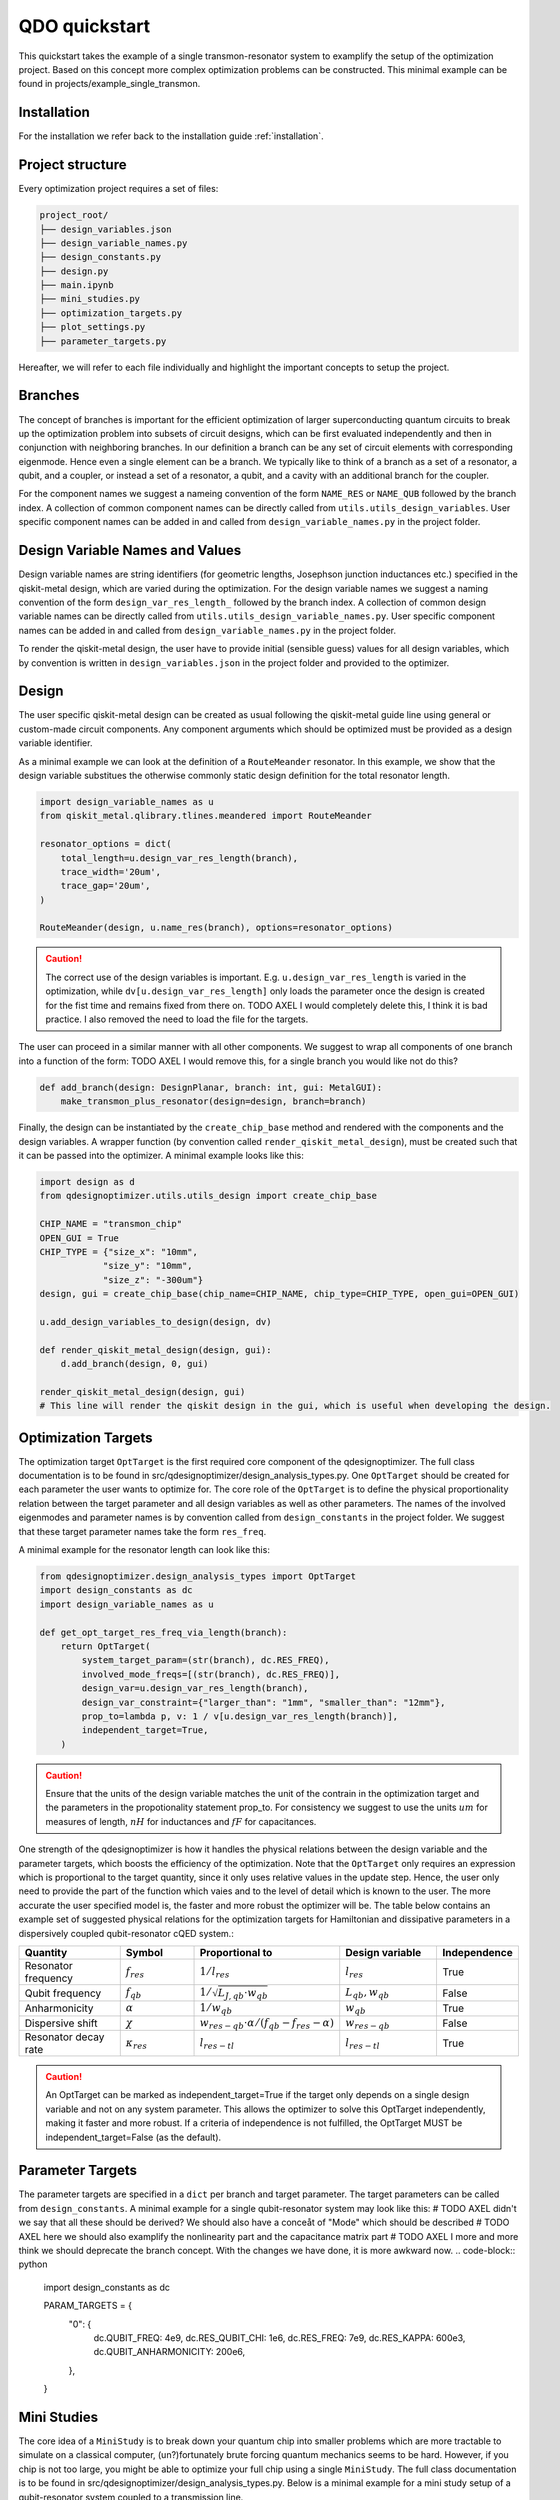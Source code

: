 QDO quickstart
==============
This quickstart takes the example of a single transmon-resonator system to examplify the setup of the optimization project. Based on this concept more complex optimization problems can be constructed. This minimal example can be found in projects/example_single_transmon.


Installation
------------
For the installation we refer back to the installation guide :ref:`installation`.


Project structure
-----------------
Every optimization project requires a set of files:

.. code-block::

    project_root/
    ├── design_variables.json
    ├── design_variable_names.py
    ├── design_constants.py
    ├── design.py
    ├── main.ipynb
    ├── mini_studies.py
    ├── optimization_targets.py
    ├── plot_settings.py
    ├── parameter_targets.py

Hereafter, we will refer to each file individually and highlight the important concepts to setup the project.

Branches
--------
The concept of branches is important for the efficient optimization of larger superconducting quantum circuits to break up the optimization problem into subsets of circuit designs, which can be first evaluated independently and then in conjunction with neighboring branches. In our definition a branch can be any set of circuit elements with corresponding eigenmode. Hence even a single element can be a branch. We typically like to think of a branch as a set of a resonator, a qubit, and a coupler, or instead a set of a resonator, a qubit, and a cavity with an additional branch for the coupler.

For the component names we suggest a nameing convention of the form ``NAME_RES`` or ``NAME_QUB`` followed by the branch index. A collection of common component names can be directly called from ``utils.utils_design_variables``. User specific component names can be added in and called from ``design_variable_names.py`` in the project folder.


Design Variable Names and Values
------------------------------
Design variable names are string identifiers (for geometric lengths, Josephson junction inductances etc.) specified in the qiskit-metal design, which are varied during the optimization. For the design variable names we suggest a naming convention of the form ``design_var_res_length_`` followed by the branch index. A collection of common design variable names can be directly called from ``utils.utils_design_variable_names.py``. User specific component names can be added in and called from ``design_variable_names.py`` in the project folder.

To render the qiskit-metal design, the user have to provide initial (sensible guess) values for all design variables, which by convention is written in ``design_variables.json`` in the project folder and provided to the optimizer.


Design
------
The user specific qiskit-metal design can be created as usual following the qiskit-metal guide line using general or custom-made circuit components. Any component arguments which should be optimized must be provided as a design variable identifier.

As a minimal example we can look at the definition of a ``RouteMeander`` resonator. In this example, we show that the design variable substitues the otherwise commonly static design definition for the total resonator length.

.. code-block:: python

    import design_variable_names as u
    from qiskit_metal.qlibrary.tlines.meandered import RouteMeander

    resonator_options = dict(
        total_length=u.design_var_res_length(branch),
        trace_width='20um',
        trace_gap='20um',
    )

    RouteMeander(design, u.name_res(branch), options=resonator_options)


.. caution:: The correct use of the design variables is important. E.g. ``u.design_var_res_length`` is varied in the optimization, while ``dv[u.design_var_res_length]`` only loads the parameter once the design is created for the fist time and remains fixed from there on.  TODO AXEL I would completely delete this, I think it is bad practice. I also removed the need to load the file for the targets.

The user can proceed in a similar manner with all other components. We suggest to wrap all components of one branch into a function of the form: TODO AXEL I would remove this, for a single branch you would like not do this?

.. code-block:: python

    def add_branch(design: DesignPlanar, branch: int, gui: MetalGUI):
        make_transmon_plus_resonator(design=design, branch=branch)

Finally, the design can be instantiated by the ``create_chip_base`` method and rendered with the components and the design variables. A wrapper function (by convention called ``render_qiskit_metal_design``), must be created such that it can be passed into the optimizer. A minimal example looks like this:

.. code-block:: python

    import design as d
    from qdesignoptimizer.utils.utils_design import create_chip_base

    CHIP_NAME = "transmon_chip"
    OPEN_GUI = True
    CHIP_TYPE = {"size_x": "10mm",
                "size_y": "10mm",
                "size_z": "-300um"}
    design, gui = create_chip_base(chip_name=CHIP_NAME, chip_type=CHIP_TYPE, open_gui=OPEN_GUI)

    u.add_design_variables_to_design(design, dv)

    def render_qiskit_metal_design(design, gui):
        d.add_branch(design, 0, gui)

    render_qiskit_metal_design(design, gui)
    # This line will render the qiskit design in the gui, which is useful when developing the design.


Optimization Targets
--------------------
The optimization target ``OptTarget`` is the first required core component of the qdesignoptimizer. The full class documentation is to be found in src/qdesignoptimizer/design_analysis_types.py.
One ``OptTarget`` should be created for each parameter the user wants to optimize for. The core role of the ``OptTarget`` is to define the physical proportionality relation between the target parameter and all design variables as well as other parameters.
The names of the involved eigenmodes and parameter names is by convention called from ``design_constants`` in the project folder. We suggest that these target parameter names take the form ``res_freq``.

A minimal example for the resonator length can look like this:

.. code-block:: python

    from qdesignoptimizer.design_analysis_types import OptTarget
    import design_constants as dc
    import design_variable_names as u

    def get_opt_target_res_freq_via_length(branch):
        return OptTarget(
            system_target_param=(str(branch), dc.RES_FREQ),
            involved_mode_freqs=[(str(branch), dc.RES_FREQ)],
            design_var=u.design_var_res_length(branch),
            design_var_constraint={"larger_than": "1mm", "smaller_than": "12mm"},
            prop_to=lambda p, v: 1 / v[u.design_var_res_length(branch)],
            independent_target=True,
        )


.. caution:: Ensure that the units of the design variable matches the unit of the contrain in the optimization target and the parameters in the propotionality statement prop_to. For consistency we suggest to use the units :math:`um` for measures of length, :math:`nH` for inductances and :math:`fF` for capacitances.

One strength of the qdesignoptimizer is how it handles the physical relations between the design variable and the parameter targets, which boosts the efficiency of the optimization. Note that the ``OptTarget`` only requires an expression which is proportional to the target quantity, since it only uses relative values in the update step. Hence, the user only need to provide the part of the function which vaies and to the level of detail which is known to the user. The more accurate the user specified model is, the faster and more robust the optimizer will be. The table below contains an example set of suggested physical relations for the optimization targets for Hamiltonian and dissipative parameters in a dispersively coupled qubit-resonator cQED system.:

.. list-table::
   :header-rows: 1
   :widths: 20 15 25 20 15

   * - **Quantity**
     - **Symbol**
     - **Proportional to**
     - **Design variable**
     - **Independence**
   * - Resonator frequency
     - :math:`f_{res}`
     - :math:`1 / l_{res}`
     - :math:`l_{res}`
     - True
   * - Qubit frequency
     - :math:`f_{qb}`
     - :math:`1 / \sqrt{L_{J,qb} \cdot w_{qb}}`
     - :math:`L_{qb}, w_{qb}`
     - False
   * - Anharmonicity
     - :math:`\alpha`
     - :math:`1 / w_{qb}`
     - :math:`w_{qb}`
     - True
   * - Dispersive shift
     - :math:`\chi`
     - :math:`w_{res-qb} \cdot \alpha / (f_{qb}-f_{res}-\alpha)`
     - :math:`w_{res-qb}`
     - False
   * - Resonator decay rate
     - :math:`\kappa_{res}`
     - :math:`l_{res-tl}`
     - :math:`l_{res-tl}`
     - True

.. caution::  An OptTarget can be marked as independent_target=True if the target only depends on a single design variable and not on any system parameter. This allows the optimizer to solve this OptTarget independently, making it faster and more robust. If a criteria of independence is not fulfilled, the OptTarget MUST be independent_target=False (as the default).

Parameter Targets
-----------------
The parameter targets are specified in a ``dict`` per branch and target parameter. The target parameters can be called from ``design_constants``. A minimal example for a single qubit-resonator system may look like this:
# TODO AXEL didn't we say that all these should be derived? We should also have a conceåt of "Mode" which should be described
# TODO AXEL here we should also examplify the nonlinearity part and the capacitance matrix part
# TODO AXEL I more and more think we should deprecate the branch concept. With the changes we have done, it is more awkward now.
.. code-block:: python

    import design_constants as dc

    PARAM_TARGETS = {
        "0": {
              dc.QUBIT_FREQ: 4e9,
              dc.RES_QUBIT_CHI: 1e6,
              dc.RES_FREQ: 7e9,
              dc.RES_KAPPA: 600e3,
              dc.QUBIT_ANHARMONICITY: 200e6,
        },
    }


Mini Studies
------------

The core idea of a ``MiniStudy`` is to break down your quantum chip into smaller problems which are more tractable to simulate on a classical computer, (un?)fortunately brute forcing quantum mechanics seems to be hard. However, if you chip is not too large, you might be able to optimize your full chip using a single ``MiniStudy``. The full class documentation is to be found in src/qdesignoptimizer/design_analysis_types.py. Below is a minimal example for a mini study setup of a qubit-resonator system coupled to a transmission line.

.. code-block:: python

  import qdesignoptimizer.utils.constants as dc
  import qdesignoptimizer.utils.utils_design_variables as u
  from qdesignoptimizer.design_analysis_types import MiniStudy
  from qdesignoptimizer.utils.utils_design_variables import junction_setup

  MiniStudy(
      qiskit_component_names=[u.name_qb(branch), u.name_res(branch), u.name_tee(branch)],
      port_list=[
          (u.name_tee(branch), "prime_end", 50),
          (u.name_tee(branch), "prime_start", 50),
      ],
      open_pins=[],
      mode_freqs=[
          (str(branch), dc.QUBIT_FREQ),
          (str(branch), dc.RES_FREQ),
      ],
      jj_setup={**junction_setup(u.name_qb(branch))},
      design_name="get_mini_study_qb_res",
      adjustment_rate=0.8,
      )

.. caution:: Important is the ordering of the mode frequencies from lowest to highest, and need to match the order of the modes in the HFSS eigenmode simulation.


Plot Settings
-------------
To visualize the progress of the optimizer the evolution of the parameter targets can easily be plotted by a few settings.
A minimal example looks like this:
# TODO AXEL Lukas you mentioned that this failed for you if you don't have the same number of plots in each panel, that should not be the case, is it?

.. code-block:: python

  import qdesignoptimizer.utils.constants as dc
  from qdesignoptimizer.utils.sim_plot_progress import OptPltSet

  PLOT_SETTINGS = {
      "RES": [
          OptPltSet(dc.ITERATION, dc.RES_FREQ),
          OptPltSet(dc.ITERATION, dc.RES_KAPPA),
      ],
      "QUBIT": [
          OptPltSet(dc.ITERATION, dc.QUBIT_FREQ),
          OptPltSet(dc.ITERATION, dc.RES_QUBIT_CHI),
      ],
  }


Optimization Workflow
---------------------
Finally, the user can run the optimization. We suggest to initially optimize every component for their parameter targets (TODO AXEL I usually dont do it like this but rather put some extremer values to be sure that the mode order is correct such that I dont have to create so many ministudies, and for branch-sets of branches I think is not usually what you would do, usually you just pick components at the edges of two branches instead of simulating whole branches), then to optimize for the branch and then for sets of branches.
A minimal example can look like this:

.. code-block:: python

  MINI_STUDY_BRANCH = 0
  MINI_STUDY = ms.get_mini_study_qb_res(branch=MINI_STUDY_BRANCH)
  RENDER_QISKIT_METAL = lambda design: render_qiskit_metal_design(design, gui)

  ################# optimization targets ##############
  opt_targets = [get_opt_target_res_freq_via_length(branch)]

  design_analysis_state = DesignAnalysisState(design, RENDER_QISKIT_METAL, pt.PARAM_TARGETS)
  design_analysis = DesignAnalysis(
      design_analysis_state,
      mini_study=MINI_STUDY,
      opt_targets=opt_targets,
      print_progress=True,
      save_path=CHIP_NAME + "_" + time.strftime("%Y%m%d-%H%M%S"),
      update_parameters = True,
      plot_settings=ps.PLOT_SETTINGS,
      plot_branches_separately=False
      )

  nbr_runs = 10
  nbr_passes = 15  # High number of passes is needed for accurate resuls, but keeping it low can be usedful when developing your design
  delta_f = 0.001
  for i in range(nbr_runs):
      design_analysis.update_nbr_passes(nbr_passes)
      design_analysis.update_delta_f(delta_f)
      design_analysis.optimize_target({}, {})


The optimizer outputs a ``.npy`` file with the target parameters and design variables evaluated after every iteration. In addition, the optimizer can output a new ``.json`` file with the updated design parameters and a snapshot of the qiskit-metal gui to visually follow the progress. The user can also choose to update the initial ``design_variables.json`` file by running ``design_analysis.overwrite_parameters()``.

.. caution:: The design analysis can get stuck on the EPR diagonalization step. We noticed that the problem can be mitigated by choosing a larger number of passes, e.g. 6.
